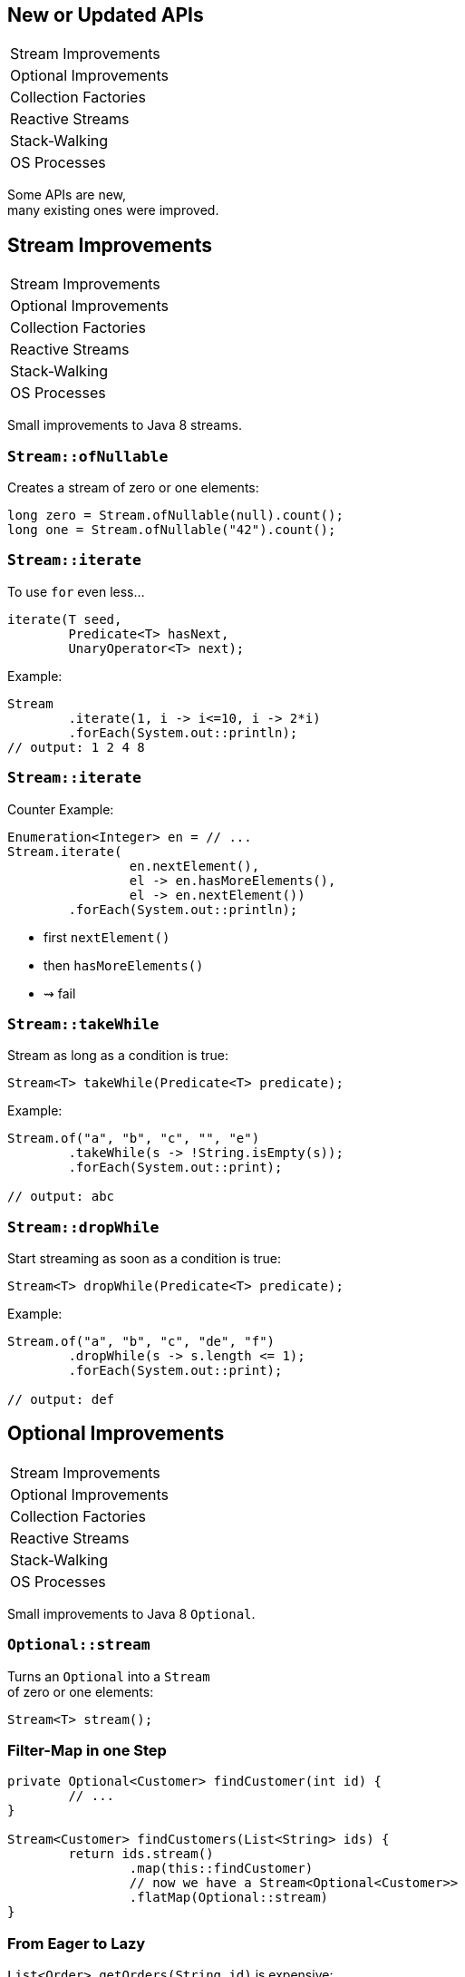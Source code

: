 == New or Updated APIs

++++
<table class="toc">
	<tr><td>Stream Improvements</td></tr>
	<tr><td>Optional Improvements</td></tr>
	<tr><td>Collection Factories</td></tr>
	<tr><td>Reactive Streams</td></tr>
	<tr><td>Stack-Walking</td></tr>
	<tr><td>OS Processes</td></tr>
</table>
++++

Some APIs are new, +
many existing ones were improved.


== Stream Improvements

++++
<table class="toc">
	<tr class="toc-current"><td>Stream Improvements</td></tr>
	<tr><td>Optional Improvements</td></tr>
	<tr><td>Collection Factories</td></tr>
	<tr><td>Reactive Streams</td></tr>
	<tr><td>Stack-Walking</td></tr>
	<tr><td>OS Processes</td></tr>
</table>
++++

Small improvements to Java 8 streams.

=== `Stream::ofNullable`

Creates a stream of zero or one elements:

```java
long zero = Stream.ofNullable(null).count();
long one = Stream.ofNullable("42").count();
```

=== `Stream::iterate`

To use `for` even less...

```java
iterate(T seed,
	Predicate<T> hasNext,
	UnaryOperator<T> next);
```

Example:

```java
Stream
	.iterate(1, i -> i<=10, i -> 2*i)
	.forEach(System.out::println);
// output: 1 2 4 8
```

=== `Stream::iterate`

Counter Example:

```java
Enumeration<Integer> en = // ...
Stream.iterate(
		en.nextElement(),
		el -> en.hasMoreElements(),
		el -> en.nextElement())
	.forEach(System.out::println);
```

* first `nextElement()`
* then `hasMoreElements()`
* ⇝ fail

=== `Stream::takeWhile`

Stream as long as a condition is true:

```java
Stream<T> takeWhile(Predicate<T> predicate);
```

Example:

```java
Stream.of("a", "b", "c", "", "e")
	.takeWhile(s -> !String.isEmpty(s));
	.forEach(System.out::print);

// output: abc
```

=== `Stream::dropWhile`

Start streaming as soon as a condition is true:

```java
Stream<T> dropWhile(Predicate<T> predicate);
```

Example:

```java
Stream.of("a", "b", "c", "de", "f")
	.dropWhile(s -> s.length <= 1);
	.forEach(System.out::print);

// output: def
```



== Optional Improvements

++++
<table class="toc">
	<tr><td>Stream Improvements</td></tr>
	<tr class="toc-current"><td>Optional Improvements</td></tr>
	<tr><td>Collection Factories</td></tr>
	<tr><td>Reactive Streams</td></tr>
	<tr><td>Stack-Walking</td></tr>
	<tr><td>OS Processes</td></tr>
</table>
++++

Small improvements to Java 8 `Optional`.


=== `Optional::stream`

Turns an `Optional` into a `Stream` +
of zero or one elements:

```java
Stream<T> stream();
```

=== Filter-Map in one Step

```java
private Optional<Customer> findCustomer(int id) {
	// ...
}

Stream<Customer> findCustomers(List<String> ids) {
	return ids.stream()
		.map(this::findCustomer)
		// now we have a Stream<Optional<Customer>>
		.flatMap(Optional::stream)
}
```

=== From Eager to Lazy

`List<Order> getOrders(String id)` is expensive:

```java
List<Order> findOrdersForCustomer(String id) {
	return findCustomer(id)
		.map(this::getOrders) // eager
		.orElse(new ArrayList<>());
}

Steam<Order> findOrdersForCustomer(String id) {
	return findCustomer(id)
		.stream()
		.map(this::getOrders) // lazy
		.flatMap(List::stream);
}
```

=== `Optional::or`

Choose a non-empty `Optional`:

```java
Optional<T> or(Supplier<Optional<T>> supplier);
```

=== Find in Many Places

```java
public interface Search {
	Optional<Customer> inMemory(String id);
	Optional<Customer> onDisk(String id);
	Optional<Customer> remotely(String id);

	default Optional<Customer> anywhere(String id) {
		return inMemory(id)
			.or(() -> onDisk(id))
			.or(() -> remotely(id));
	}

}
```

=== `ifPresentOrElse`

Like `ifPresent` but do something if empty:

```java
void ifPresentOrElse(
	Consumer<T> action,
	Runnable emptyAction);
```

Example:

```java
void logLogin(String id) {
	findCustomer(id)
		.ifPresentorElse(
			this::logCustomerLogin,
			() -> logUnknownLogin(id));
}
```



== Collection Factories

++++
<table class="toc">
	<tr><td>Stream Improvements</td></tr>
	<tr><td>Optional Improvements</td></tr>
	<tr class="toc-current"><td>Collection Factories</td></tr>
	<tr><td>Reactive Streams</td></tr>
	<tr><td>Stack-Walking</td></tr>
	<tr><td>OS Processes</td></tr>
</table>
++++


Creating ad-hoc collections more easily.

=== Hope is Pain

Wouldn't this be awesome?

```java
List<String> list = [ "a", "b", "c" ];
Map<String, Integer> map = [ "one" = 1, "two" = 2 ];
```

Not gonna happen!

* language change is costly
* binds language to collection framework
* strongly favors specific collections

=== Next Best Thing

```java
List<String> list = List.of("a", "b", "c");
Map<String, Integer> mapImmediate = Map.of(
		"one", 1,
		"two", 2,
		"three", 3);
Map<String, Integer> mapEntries = Map.ofEntries(
		entry("one", 1),
		entry("two", 2),
		entry("three", 3));
```

=== Interesting Details

* collections are immutable +
(no immutability in type system, though)
* `null` values are forbidden
* iteration order is random between JVM starts



== Reactive Streams

++++
<table class="toc">
	<tr><td>Stream Improvements</td></tr>
	<tr><td>Optional Improvements</td></tr>
	<tr><td>Collection Factories</td></tr>
	<tr class="toc-current"><td>Reactive Streams</td></tr>
	<tr><td>Stack-Walking</td></tr>
	<tr><td>OS Processes</td></tr>
</table>
++++


The JDK as common ground +
for reactive stream libraries.

=== Reactive Types

`Publisher`::
* produces items to consume
* can be subscribed to
`Subscriber`::
* subscribes to publisher
* `onNext`, `onError`, `onComplete`
`Subscription`::
* connection between publisher and subscriber
* `request`, `cancel`

=== Reactive Flow
==== Subscribing

* create `Publisher pub` and `Subscriber sub`
* call `pub.subscribe(sub)`
* pub creates `Subscription script` +
and calls `sub.onSubscription(script)`
* `sub` can store `script`

=== Reactive Flow
==== Streaming

* `sub` calls `script.request(10)`
* `pub` calls `sub.onNext(element)` (max 10x)

==== Canceling

* `pub` may call `sub.OnError(err)` +
or `sub.onComplete()`
* `sub` may call `script.cancel()`

=== Reactive APIs?

JDK only provides three interfaces +
and one simple implementation.

(Also called *Flow API*.)

No JDK API uses them. +
(No reactive HTTP connections etc.)



== Stack-Walking

++++
<table class="toc">
	<tr><td>Stream Improvements</td></tr>
	<tr><td>Optional Improvements</td></tr>
	<tr><td>Collection Factories</td></tr>
	<tr><td>Reactive Streams</td></tr>
	<tr class="toc-current"><td>Stack-Walking</td></tr>
	<tr><td>OS Processes</td></tr>
</table>
++++

[[TODO, create extra slide that introduces `forEach` and `walk` with signature]]

Examining the stack faster and easier.

=== `StackWalker::forEach`

```java
public static void main(String[] args) { one(); }
static void one() { two(); }
static void two() { three(); }
static void three() {
	StackWalker.getInstance()
		.forEach(System.out::println);
}

// output
StackWalkingExample.three(StackWalking.java:15)
StackWalkingExample.two(StackWalking.java:12)
StackWalkingExample.one(StackWalking.java:11)
StackWalkingExample.main(StackWalking.java:10)
```

=== `StackWalker::walk`

```java
static void three() {
	String line = StackWalker.getInstance().walk(
		frames -> frames
			.filter(f -> f.getMethodName().contains("one"))
			.findFirst()
			.map(f -> "Line " + f.getLineNumber())
			.orElse("Unknown line");
	);
	System.out.println(line);
}

// output
Line 11
```

=== Options

`getInstance` takes options as arguments:

* `SHOW_REFLECT_FRAMES` for reflection frames
* `SHOW_HIDDEN_FRAMES` e.g. for lambda frames
* `RETAIN_CLASS_REFERENCE` for `Class<?>`

=== Frames and Traces

`forEach` and `walk` operate on `StackFrame`:

* class and method name
* class as `Class<?>`
* bytecode index and isNative

Can upgrade to `StackTraceElement` (expensive):

* file name and line number

=== Performance I

image::images/stack-walker-vs-exception.png[role="diagram"]

=== Performance II

image::images/stack-walker-limit-with-estimated-size.png[role="diagram"]

=== Performance III

* creating `StackTraceElement` is expensive +
(for file name and line number)
* lazy evaluation pays off for partial traversal

(Benchmarks performed by https://twitter.com/arnaudroger[Arnaud Roger])



== OS Processes

++++
<table class="toc">
	<tr><td>Stream Improvements</td></tr>
	<tr><td>Optional Improvements</td></tr>
	<tr><td>Collection Factories</td></tr>
	<tr><td>Reactive Streams</td></tr>
	<tr><td>Stack-Walking</td></tr>
	<tr class="toc-current"><td>OS Processes</td></tr>
</table>
++++


Improving interaction with OS processes.

=== Simple Example

```shell
ls /home/nipa/tmp | grep pdf
```

```java
Path dir = Paths.get("/home/nipa/tmp");
ProcessBuilder ls = new ProcessBuilder()
		.command("ls")
		.directory(dir.toFile());
ProcessBuilder grepPdf = new ProcessBuilder()
		.command("grep", "pdf")
		.redirectOutput(Redirect.INHERIT);
List<Process> lsThenGrep = ProcessBuilder
		.startPipeline(asList(ls, grepPdf));
```

=== Extended `Process`

Cool new methods on `Process`:

* `boolean supportsNormalTermination();`
* `long getPid();`
* `CompletableFuture<Process> onExit();`
* `Stream<ProcessHandle> children();`
* `Stream<ProcessHandle> descendants();`
* `ProcessHandle toHandle();`

=== New `ProcessHandle`

New functionality actually comes from `ProcessHandle`.

Interesting `static` methods:

* `Stream<ProcessHandle> allProcesses();`
* `Optional<ProcessHandle> of(long pid);`
* `ProcessHandle current();`

=== More Information

`ProcessHandle` can return `Info`:

* command, arguments
* start time
* CPU time



== A Mixed Bag Of API&nbsp;Changes

* multi-resolution images (http://openjdk.java.net/jeps/251[JEP 251])
* native desktop integration (http://openjdk.java.net/jeps/272[JEP 272])
* deserialization filter (http://openjdk.java.net/jeps/290[JEP 290])
* HTTP/2 (http://openjdk.java.net/jeps/110[JEP 110]), DTLS (http://openjdk.java.net/jeps/219[JEP 219]), +
TLS ALPN and OCSP stapling (http://openjdk.java.net/jeps/244[JEP 244])
* OASIS XML Catalogs 1.1 (http://openjdk.java.net/jeps/268[JEP 268]), +
Xerces 2.11.0 (http://openjdk.java.net/jeps/255[JEP 255])

Many lower-level APIs.

////
* Unicode support via `PropertyResourceBundle` (http://openjdk.java.net/jeps/226[JEP 226])
* Unicode 8.0 support (http://openjdk.java.net/jeps/227[JEP 227], http://openjdk.java.net/jeps/267[JEP 267])
////
